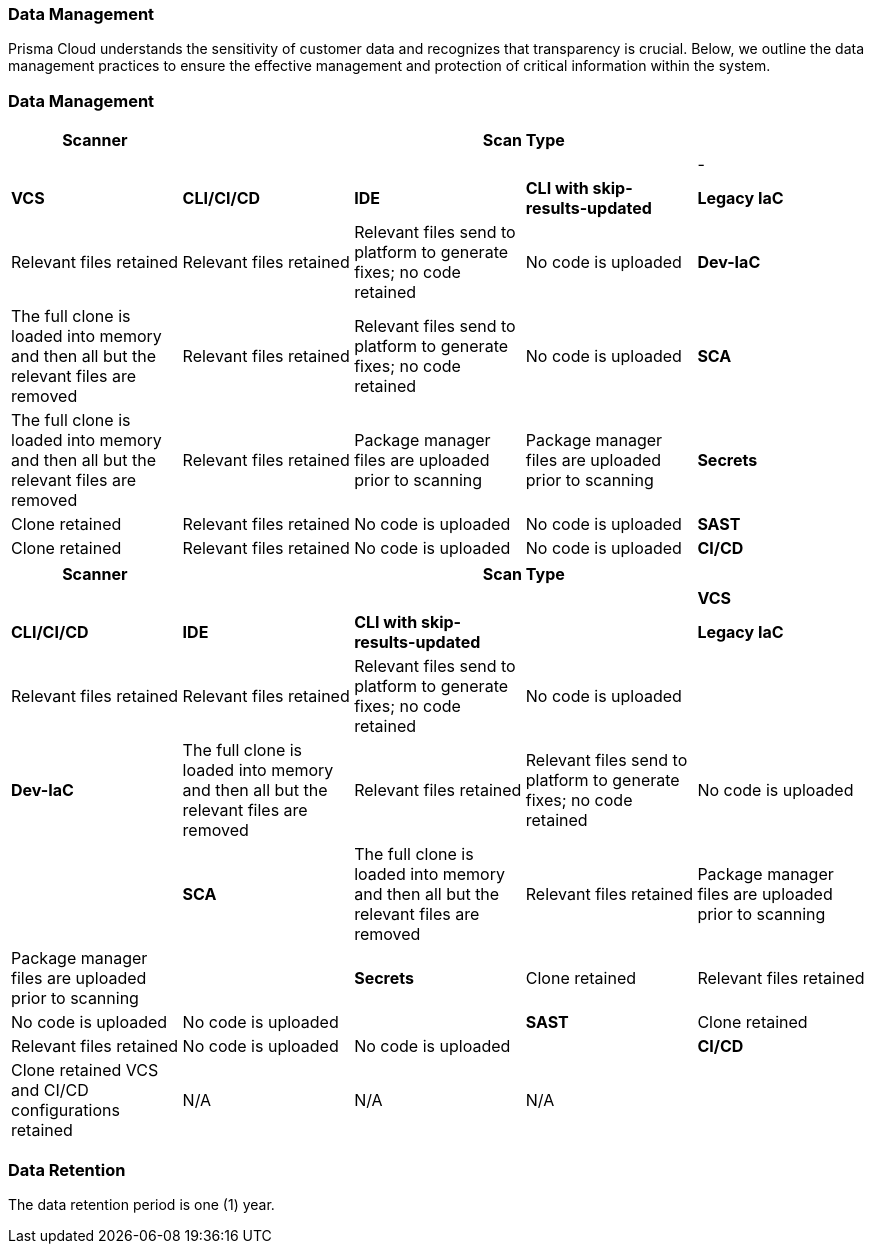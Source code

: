 === Data Management

Prisma Cloud understands the sensitivity of customer data and recognizes that transparency is crucial. Below, we outline the data management practices to ensure the effective management and protection of critical information within the system. 

=== Data Management


[cols="1,1,1,1,1", options="header"]

|===

|Scanner 4+|Scan Type||||

|-
|*VCS*
|*CLI/CI/CD*
|*IDE*
|*CLI with skip-results-updated*

|*Legacy IaC*
|Relevant files retained
|Relevant files retained
|Relevant files send to platform to generate fixes; no code retained
|No code is uploaded

|*Dev-IaC*
|The full clone is loaded into memory and then all but the relevant files are removed
|Relevant files retained
|Relevant files send to platform to generate fixes; no code retained
|No code is uploaded

|*SCA*
|The full clone is loaded into memory and then all but the relevant files are removed
|Relevant files retained
|Package manager files are uploaded prior to scanning
|Package manager files are uploaded prior to scanning

|*Secrets*
|Clone retained
|Relevant files retained
|No code is uploaded
|No code is uploaded

|*SAST*
|Clone retained
|Relevant files retained
|No code is uploaded
|No code is uploaded

|*CI/CD*
a|Clone retained
VCS and CI/CD configurations retained
|N/A
|N/A
|N/A

|===

[cols="1,1,1,1,1", options="header"]
|===
|Scanner 4+|Scan Type||||
|*VCS*|*CLI/CI/CD*|*IDE*|*CLI with skip-results-updated*|
|*Legacy IaC*|Relevant files retained|Relevant files retained|Relevant files send to platform to generate fixes; no code retained|No code is uploaded|
|*Dev-IaC*|The full clone is loaded into memory and then all but the relevant files are removed|Relevant files retained|Relevant files send to platform to generate fixes; no code retained|No code is uploaded|
|*SCA*|The full clone is loaded into memory and then all but the relevant files are removed|Relevant files retained|Package manager files are uploaded prior to scanning|Package manager files are uploaded prior to scanning|
|*Secrets*|Clone retained|Relevant files retained|No code is uploaded|No code is uploaded|
|*SAST*|Clone retained|Relevant files retained|No code is uploaded|No code is uploaded|
|*CI/CD*|Clone retained VCS and CI/CD configurations retained|N/A|N/A|N/A|
|===

////
Used to create the table

.2+|Subscribe to and enable Prisma Cloud modules
|Subscribe to Application Security on Prisma Cloud
|Refer to xref:docs../get-started/enable-application-security.adoc[Enable Application Security]

|
|Enable Application Security modules
|Subscribe to the modules that you require. *Supported modules include*:. For more information refer to xref:../get-started/application-security-license-types.adoc [Application Security License Types]

|xref:../../administration/create-access-keys.adoc[Generate and copy the Prisma Cloud access key]
|
|The access key, which includes a Key ID and secret, enables access to Prisma Cloud +
*Permissions*: *Administrator* permissions are required to create the access key

|Software requirements
.+5|Kubernetes cluster
a|* Version 1.23 and above
* The user must have full access to the namespace they select for the deployment

|
|kubectl
a|. Install https://kubernetes.io/docs/tasks/tools/[kubectl] on your machine
. Connect it to the Kubernetes cluster

|
|OpenSSL
|Install https://www.openssl.org/source/[SSL] on your machine 

|
|Helm
|Install https://helm.sh/docs/intro/install/[Helm] version 3.0 and above on your machine

|
|Operating System
|
*Mac OS* or *Linux* +
NOTE: The above requirement pertains specifically to the machine responsible for the initial setup (the 'init' creation machine) and not to the Kubernetes cluster itself

.+2|Hardware requirements  for the Kubernetes cluster as per load requirements
|CPU and Memory requirements 
|32 CPUs and 35 GB memory for all deployments

|
|Storage requirements
a|* Persistent storage: 90 GB (2 * 30 GB + 3 * 10 GB): Two replica instances, each with 30 GB. Three replica instances specifically for logs, each with 10 GB
* Ephemeral storage: 10 GB

|Network access
|
a|Ensure network access from our Prisma Cloud deployment, which is running on your Kubernetes cluster, to the following destinations:
* Prisma Cloud 
** UI/API: xref:../../../../get-started/console-prerequisites.adoc[Whitelist the Prisma Cloud API] (Prisma server) in order to perform authentication and to send webhook events 
** xref:manage-network-tunnel/manage-network-tunnel.adoc[Transporter Server]
*Your VCS system
* AWS ECR (Elastic Container Registry): To Access Prisma Cloud's AWS Elastic Container Registry (ECR), you must allow outgoing traffic. The IP range required for access is managed by AWS. For enhanced security, you can establish a more secure connection using AWS PrivateLink or alternative solutions


////
=== Data Retention

The data retention period is one (1) year.